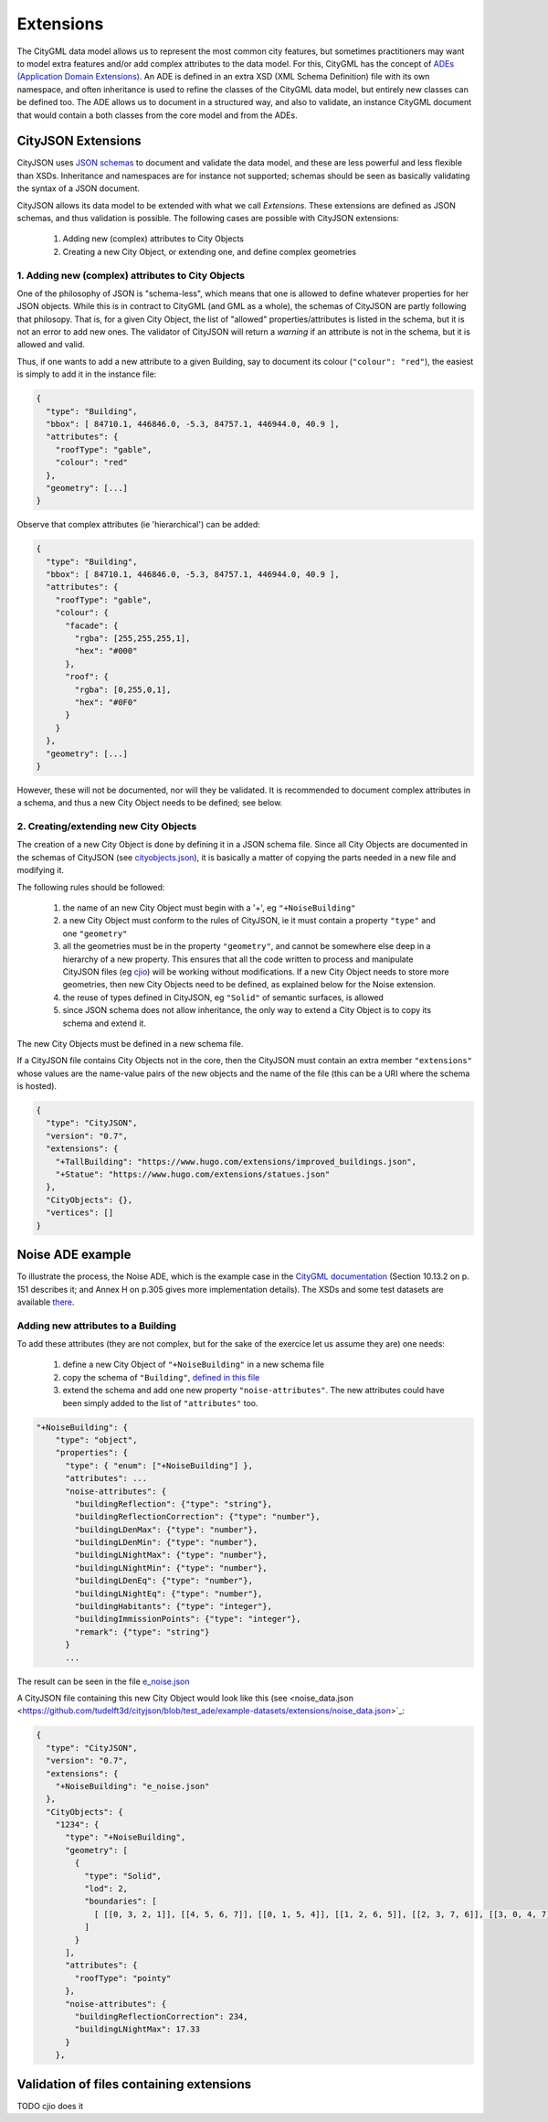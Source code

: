 ==========
Extensions
==========

The CityGML data model allows us to represent the most common city features, but sometimes practitioners may want to model extra features and/or add complex attributes to the data model.
For this, CityGML has the concept of `ADEs (Application Domain Extensions) <https://www.citygml.org/ade/>`_.
An ADE is defined in an extra XSD (XML Schema Definition) file with its own namespace, and often inheritance is used to refine the classes of the CityGML data model, but entirely new classes can be defined too.
The ADE allows us to document in a structured way, and also to validate, an instance CityGML document that would contain a both classes from the core model and from the ADEs.

-------------------
CityJSON Extensions
-------------------

CityJSON uses `JSON schemas <http://json-schema.org/>`_ to document and validate the data model, and these are less powerful and less flexible than XSDs.
Inheritance and namespaces are for instance not supported; schemas should be seen as basically validating the syntax of a JSON document.

CityJSON allows its data model to be extended with what we call *Extensions*.
These extensions are defined as JSON schemas, and thus validation is possible.
The following cases are possible with CityJSON extensions:

  1. Adding new (complex) attributes to City Objects
  2. Creating a new City Object, or extending one, and define complex geometries


1. Adding new (complex) attributes to City Objects
**************************************************

One of the philosophy of JSON is "schema-less", which means that one is allowed to define whatever properties for her JSON objects.
While this is in contract to CityGML (and GML as a whole), the schemas of CityJSON are partly following that philosopy.
That is, for a given City Object, the list of "allowed" properties/attributes is listed in the schema, but it is not an error to add new ones. 
The validator of CityJSON will return a *warning* if an attribute is not in the schema, but it is allowed and valid.

Thus, if one wants to add a new attribute to a given Building, say to document its colour (``"colour": "red"``), the easiest is simply to add it in the instance file:

.. code-block:: js

  {
    "type": "Building", 
    "bbox": [ 84710.1, 446846.0, -5.3, 84757.1, 446944.0, 40.9 ],
    "attributes": { 
      "roofType": "gable",
      "colour": "red"
    },
    "geometry": [...]
  }

Observe that complex attributes (ie 'hierarchical') can be added:

.. code-block:: js

  {
    "type": "Building", 
    "bbox": [ 84710.1, 446846.0, -5.3, 84757.1, 446944.0, 40.9 ],
    "attributes": { 
      "roofType": "gable",
      "colour": {
        "facade": {
          "rgba": [255,255,255,1],
          "hex": "#000"
        },
        "roof": {
          "rgba": [0,255,0,1],
          "hex": "#0F0"
        }
      }
    },
    "geometry": [...]
  }

However, these will not be documented, nor will they be validated.
It is recommended to document complex attributes in a schema, and thus a new City Object needs to be defined; see below.


2. Creating/extending new City Objects
**************************************

The creation of a new City Object is done by defining it in a JSON schema file.
Since all City Objects are documented in the schemas of CityJSON (see `cityobjects.json <https://github.com/tudelft3d/cityjson/blob/master/schema/v07/cityobjects.json>`_), it is basically a matter of copying the parts needed in a new file and modifying it.

The following rules should be followed:

  1. the name of an new City Object must begin with a '+', eg ``"+NoiseBuilding"``
  2. a new City Object must conform to the rules of CityJSON, ie it must contain a property ``"type"`` and one ``"geometry"``
  3. all the geometries must be in the property ``"geometry"``, and cannot be somewhere else deep in a hierarchy of a new property. This ensures that all the code written to process and manipulate CityJSON files (eg `cjio <https://github.com/tudelft3d/cjio>`_) will be working without modifications. If a new City Object needs to store more geometries, then new City Objects need to be defined, as explained below for the Noise extension.
  4. the reuse of types defined in CityJSON, eg ``"Solid"`` of semantic surfaces, is allowed
  5. since JSON schema does not allow inheritance, the only way to extend a City Object is to copy its schema and extend it. 

The new City Objects must be defined in a new schema file.

If a CityJSON file contains City Objects not in the core, then the CityJSON must contain an extra member ``"extensions"`` whose values are the name-value pairs of the new objects and the name of the file (this can be a URI where the schema is hosted).

.. code-block:: js

  {
    "type": "CityJSON",
    "version": "0.7",
    "extensions": {
      "+TallBuilding": "https://www.hugo.com/extensions/improved_buildings.json",
      "+Statue": "https://www.hugo.com/extensions/statues.json"
    },
    "CityObjects": {},
    "vertices": []
  }


-----------------
Noise ADE example
-----------------

To illustrate the process, the Noise ADE, which is the example case in the `CityGML documentation <https://portal.opengeospatial.org/files/?artifact_id=47842>`_ (Section 10.13.2 on p. 151 describes it; and Annex H on p.305 gives more implementation details).
The XSDs and some test datasets are available `there <http://schemas.opengis.net/citygml/examples/2.0/ade/noise-ade/>`_.


Adding new attributes to a Building
***********************************

.. image:: _static/noise_building.png
   :width: 60%

To add these attributes (they are not complex, but for the sake of the exercice let us assume they are) one needs:

  1. define a new City Object of ``"+NoiseBuilding"`` in a new schema file
  2. copy the schema of ``"Building"``, `defined in this file <https://github.com/tudelft3d/cityjson/blob/master/schema/v07/cityobjects.json>`_
  3. extend the schema and add one new property ``"noise-attributes"``. The new attributes could have been simply added to the list of ``"attributes"`` too.


.. code-block:: js

  "+NoiseBuilding": {
      "type": "object",
      "properties": {
        "type": { "enum": ["+NoiseBuilding"] },
        "attributes": ...
        "noise-attributes": {
          "buildingReflection": {"type": "string"},
          "buildingReflectionCorrection": {"type": "number"},
          "buildingLDenMax": {"type": "number"},
          "buildingLDenMin": {"type": "number"},
          "buildingLNightMax": {"type": "number"},
          "buildingLNightMin": {"type": "number"},
          "buildingLDenEq": {"type": "number"},
          "buildingLNightEq": {"type": "number"},
          "buildingHabitants": {"type": "integer"},
          "buildingImmissionPoints": {"type": "integer"},
          "remark": {"type": "string"}
        }
        ...

The result can be seen in the file `e_noise.json <https://github.com/tudelft3d/cityjson/blob/test_ade/extensions/e_noise.json>`_

A CityJSON file containing this new City Object would look like this (see <noise_data.json <https://github.com/tudelft3d/cityjson/blob/test_ade/example-datasets/extensions/noise_data.json>`_:

.. code-block:: js

  {
    "type": "CityJSON",
    "version": "0.7",
    "extensions": {
      "+NoiseBuilding": "e_noise.json" 
    },
    "CityObjects": {
      "1234": {
        "type": "+NoiseBuilding",
        "geometry": [
          {
            "type": "Solid",
            "lod": 2,
            "boundaries": [
              [ [[0, 3, 2, 1]], [[4, 5, 6, 7]], [[0, 1, 5, 4]], [[1, 2, 6, 5]], [[2, 3, 7, 6]], [[3, 0, 4, 7]] ] 
            ]
          }
        ],
        "attributes": {
          "roofType": "pointy"
        },
        "noise-attributes": {
          "buildingReflectionCorrection": 234,
          "buildingLNightMax": 17.33
        }
      },











-----------------------------------------
Validation of files containing extensions
-----------------------------------------

TODO
cjio does it